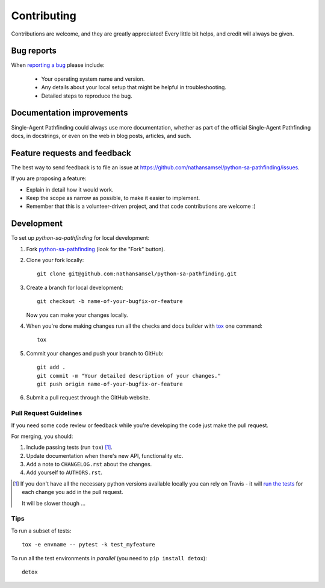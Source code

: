 ============
Contributing
============

Contributions are welcome, and they are greatly appreciated! Every
little bit helps, and credit will always be given.

Bug reports
===========

When `reporting a bug <https://github.com/nathansamsel/python-sa-pathfinding/issues>`_ please include:

    * Your operating system name and version.
    * Any details about your local setup that might be helpful in troubleshooting.
    * Detailed steps to reproduce the bug.

Documentation improvements
==========================

Single-Agent Pathfinding could always use more documentation, whether as part of the
official Single-Agent Pathfinding docs, in docstrings, or even on the web in blog posts,
articles, and such.

Feature requests and feedback
=============================

The best way to send feedback is to file an issue at https://github.com/nathansamsel/python-sa-pathfinding/issues.

If you are proposing a feature:

* Explain in detail how it would work.
* Keep the scope as narrow as possible, to make it easier to implement.
* Remember that this is a volunteer-driven project, and that code contributions are welcome :)

Development
===========

To set up `python-sa-pathfinding` for local development:

1. Fork `python-sa-pathfinding <https://github.com/nathansamsel/python-sa-pathfinding>`_
   (look for the "Fork" button).
2. Clone your fork locally::

    git clone git@github.com:nathansamsel/python-sa-pathfinding.git

3. Create a branch for local development::

    git checkout -b name-of-your-bugfix-or-feature

   Now you can make your changes locally.

4. When you're done making changes run all the checks and docs builder with `tox <https://tox.readthedocs.io/en/latest/install.html>`_ one command::

    tox

5. Commit your changes and push your branch to GitHub::

    git add .
    git commit -m "Your detailed description of your changes."
    git push origin name-of-your-bugfix-or-feature

6. Submit a pull request through the GitHub website.

Pull Request Guidelines
-----------------------

If you need some code review or feedback while you're developing the code just make the pull request.

For merging, you should:

1. Include passing tests (run ``tox``) [1]_.
2. Update documentation when there's new API, functionality etc.
3. Add a note to ``CHANGELOG.rst`` about the changes.
4. Add yourself to ``AUTHORS.rst``.

.. [1] If you don't have all the necessary python versions available locally you can rely on Travis - it will
       `run the tests <https://travis-ci.org/nathansamsel/python-sa-pathfinding/pull_requests>`_ for each change you add in the pull request.

       It will be slower though ...

Tips
----

To run a subset of tests::

    tox -e envname -- pytest -k test_myfeature

To run all the test environments in *parallel* (you need to ``pip install detox``)::

    detox
